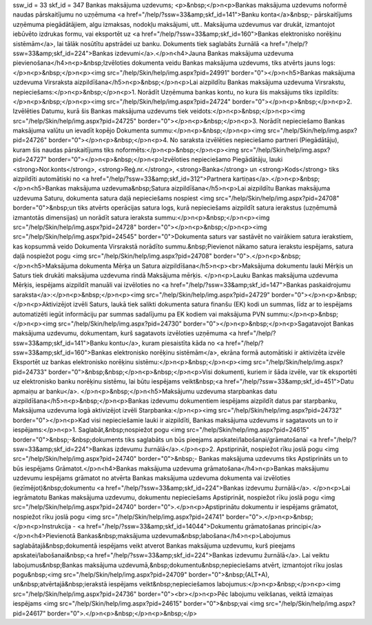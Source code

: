ssw_id = 33skf_id = 347Bankas maksājuma uzdevums;<p>&nbsp;</p>\n<p>Bankas maksājuma uzdevums noformē naudas pārskaitījumu no uzņēmuma <a href="/help/?ssw=33&amp;skf_id=141">Banku konta</a>&nbsp;- pārskaitījums uzņēmuma piegādātājiem, algu izmaksas, nodokļu maksājumi, utt.. Maksājuma uzdevumus var drukāt, izmantojot iebūvēto izdrukas formu, vai eksportēt uz <a href="/help/?ssw=33&amp;skf_id=160">Bankas elektronisko norēķinu sistēmām</a>, lai tālāk nosūtītu apstrādei uz banku. Dokuments tiek saglabāts žurnālā <a href="/help/?ssw=33&amp;skf_id=224">Bankas izdevumi</a>.</p>\n<h4>Jauna Bankas maksājuma uzdevuma pievienošana</h4>\n<p>&nbsp;Izvēloties dokumenta veidu Bankas maksājuma uzdevums, tiks atvērts jauns logs:</p>\n<p>&nbsp;</p>\n<p><img src="/help/Skin/help/img.aspx?pid=24991" border="0"></p>\n<h5>Bankas maksājuma uzdevuma Virsraksta aizpildīšana</h5>\n<p>&nbsp;</p>\n<p>Lai aizpildītu Bankas maksājuma uzdevuma Virsrakstu, nepieciešams:</p>\n<p>&nbsp;</p>\n<p>1. Norādīt Uzņēmuma bankas kontu, no kura šis maksājums tiks izpildīts:</p>\n<p>&nbsp;</p>\n<p><img src="/help/Skin/help/img.aspx?pid=24724" border="0"></p>\n<p>&nbsp;</p>\n<p>2. Izvēlēties Datumu, kurā šis Bankas maksājuma uzdevums tiek veidots:</p>\n<p>&nbsp;</p>\n<p><img src="/help/Skin/help/img.aspx?pid=24725" border="0"></p>\n<p>&nbsp;</p>\n<p>3. Norādīt nepieciešamo Bankas maksājuma valūtu un ievadīt kopējo Dokumenta summu:</p>\n<p>&nbsp;</p>\n<p><img src="/help/Skin/help/img.aspx?pid=24726" border="0"></p>\n<p>&nbsp;</p>\n<p>4. No saraksta izvēlēties nepieciešamo partneri (Piegādātāju), kuram šis naudas pārskaitījums tiks noformēts:</p>\n<p>&nbsp;</p>\n<p><img src="/help/Skin/help/img.aspx?pid=24727" border="0"></p>\n<p>&nbsp;</p>\n<p>Izvēloties nepieciešamo Piegādātāju, lauki <strong>Nor.konts</strong>, <strong>Reģ.nr.</strong>, <strong>Banka</strong> un <strong>Kods</strong> tiks aizpildīti automātiski no <a href="/help/?ssw=33&amp;skf_id=312">Partnera kartiņas</a>.</p>\n<p>&nbsp;</p>\n<h5>Bankas maksājuma uzdevuma&nbsp;Satura aizpildīšana</h5>\n<p>Lai aizpildītu Bankas maksājuma uzdevuma Saturu, dokumenta satura daļā nepieciešams nospiest <img src="/help/Skin/help/img.aspx?pid=24708" border="0">&nbsp;un tiks atvērts operācijas satura logs, kurā nepieciešams aizpildīt satura ierakstus (uzņēmumā izmantotās dimensijas) un norādīt satura ieraksta summu:</p>\n<p>&nbsp;</p>\n<p><img src="/help/Skin/help/img.aspx?pid=24728" border="0"></p>\n<p>&nbsp;</p>\n<p><img src="/help/Skin/help/img.aspx?pid=24545" border="0">Dokumenta saturs var sastāvēt no vairākiem satura ierakstiem, kas kopsummā veido Dokumenta Virsrakstā norādīto summu.&nbsp;Pievienot nākamo satura ierakstu iespējams, satura daļā nospiežot pogu <img src="/help/Skin/help/img.aspx?pid=24708" border="0">.</p>\n<p>&nbsp;</p>\n<h5>Maksājuma dokumenta Mērķa un Satura aizpildīšana</h5>\n<p><br>Maksājuma dokumentu lauki Mērķis un Saturs tiek drukāti maksājuma uzdevuma rindā Maksājuma mērķis. </p>\n<p>Lauku Bankas maksājuma uzdevuma Mērķis, iespējams aizpildīt manuāli vai izvēloties no <a href="/help/?ssw=33&amp;skf_id=147">Bankas paskaidrojumu saraksta</a>:</p>\n<p>&nbsp;</p>\n<p><img src="/help/Skin/help/img.aspx?pid=24729" border="0"></p>\n<p>&nbsp;</p>\n<p>Aktivizējot izvēli Saturs, laukā tiek salikti dokumenta satura finanšu (EK) kodi un summas, līdz ar to iespējams automatizēti iegūt informāciju par summas sadalījumu pa EK kodiem vai maksājuma PVN summu:</p>\n<p>&nbsp;</p>\n<p><img src="/help/Skin/help/img.aspx?pid=24730" border="0"></p>\n<p>&nbsp;</p>\n<p>Sagatavojot Bankas maksājuma uzdevumu, dokumentam, kurš sagatavots izvēloties uzņēmuma <a href="/help/?ssw=33&amp;skf_id=141">Banku kontu</a>, kuram piesaistīta kāda no <a href="/help/?ssw=33&amp;skf_id=160">Bankas elektronisko norēķinu sistēmām</a>, ekrāna formā automātiski ir aktivizēta izvēle Eksportēt uz bankas elektronisko norēķinu sistēmu:</p>\n<p>&nbsp;</p>\n<p><img src="/help/Skin/help/img.aspx?pid=24733" border="0">&nbsp;&nbsp;</p>\n<p>&nbsp;</p>\n<p>Visi dokumenti, kuriem ir šāda izvēle, var tik eksportēti uz elektronisko banku norēķinu sistēmu, lai būtu iespējams veikt&nbsp;<a href="/help/?ssw=33&amp;skf_id=451">Datu apmaiņu ar banku</a>. </p>\n<p>&nbsp;</p>\n<h5>Maksājumu uzdevuma starpbankas datu aizpildīšana</h5>\n<p>&nbsp;</p>\n<p>Bankas izdevumu dokumentiem iespējams aizpildīt datus par starpbanku, Maksājuma uzdevuma logā aktivizējot izvēli Starpbanka:</p>\n<p><img src="/help/Skin/help/img.aspx?pid=24732" border="0"></p>\n<p>Kad visi nepieciešamie lauki ir aizpildīti, Bankas maksājuma uzdevums ir sagatavots un to ir iespējams:</p>\n<p>1. Saglabāt,&nbsp;nospiežot pogu <img src="/help/Skin/help/img.aspx?pid=24615" border="0">&nbsp;-&nbsp;dokuments tiks saglabāts un būs pieejams apskatei/labošanai/grāmatošanai <a href="/help/?ssw=33&amp;skf_id=224">Bankas izdevumu žurnālā</a>.</p>\n<p>2. Apstiprināt, nospiežot rīku joslā pogu <img src="/help/Skin/help/img.aspx?pid=24740" border="0">&nbsp;- Bankas maksājuma uzdevums tiks Apstiprināts un to būs iespējams Grāmatot.</p>\n<h4>Bankas maksājuma uzdevuma grāmatošana</h4>\n<p>Bankas maksājumu uzdevumu iespējams grāmatot no atvērta Bankas maksājuma uzdevuma dokumenta vai izvēloties (iezīmējot)&nbsp;dokumentu <a href="/help/?ssw=33&amp;skf_id=224">Bankas izdevumu žurnālā</a>. </p>\n<p>Lai iegrāmatotu Bankas maksājuma uzdevumu, dokumentu nepieciešams Apstiprināt, nospiežot rīku joslā pogu <img src="/help/Skin/help/img.aspx?pid=24740" border="0">.</p>\n<p>Apstiprinātu dokumentu ir iespējams grāmatot, nospiežot rīku joslā pogu <img src="/help/Skin/help/img.aspx?pid=24741" border="0">.</p>\n<p>&nbsp;</p>\n<p>Instrukcija - <a href="/help/?ssw=33&amp;skf_id=14044">Dokumentu grāmatošanas principi</a></p>\n<h4>Pievienotā Bankas&nbsp;maksājuma uzdevuma&nbsp;labošana</h4>\n<p>Labojumus saglabātajā&nbsp;dokumentā iespējams veikt atverot Bankas maksājuma uzdevumu, kurš pieejams apskatei/labošanai&nbsp;<a href="/help/?ssw=33&amp;skf_id=224">Bankas izdevumu žurnālā</a>. Lai veiktu labojumus&nbsp;Bankas maksājuma uzdevumā,&nbsp;dokumentu&nbsp;nepieciešams atvērt, izmantojot rīku joslas pogu&nbsp;<img src="/help/Skin/help/img.aspx?pid=24709" border="0">&nbsp;(ALT+A), un&nbsp;atvērtajā&nbsp;ierakstā iespējams veikt&nbsp;nepieciešamos labojumus:</p>\n<p>&nbsp;</p>\n<p><img src="/help/Skin/help/img.aspx?pid=24736" border="0"><br></p>\n<p>Pēc labojumu veikšanas, veiktā izmaiņas iespējams <img src="/help/Skin/help/img.aspx?pid=24615" border="0">&nbsp;vai <img src="/help/Skin/help/img.aspx?pid=24617" border="0">.</p>\n<p>&nbsp;</p>\n<p>&nbsp;</p>